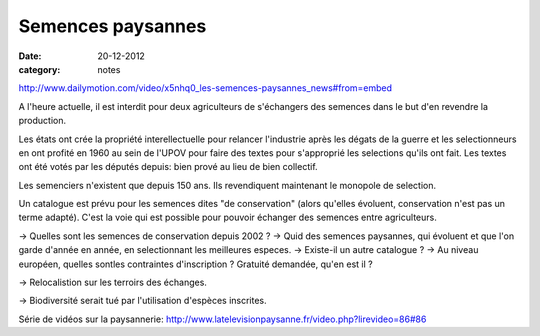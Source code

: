 Semences paysannes
##################

:date: 20-12-2012
:category: notes

http://www.dailymotion.com/video/x5nhq0_les-semences-paysannes_news#from=embed

A l'heure actuelle, il est interdit pour deux agriculteurs de s'échangers des semences dans le but d'en revendre la production.

Les états ont crée la propriété interellectuelle pour relancer l'industrie après les dégats de la guerre et les selectionneurs en ont profité en 1960 au sein de l'UPOV pour faire des textes pour s'approprié les selections qu'ils ont fait. Les textes ont été votés par les députés depuis: bien prové au lieu de bien collectif.

Les semenciers n'existent que depuis 150 ans. Ils revendiquent maintenant le monopole de selection.

Un catalogue est prévu pour les semences dites "de conservation" (alors qu'elles évoluent, conservation n'est pas un terme adapté). C'est la voie qui est possible pour pouvoir échanger des semences entre agriculteurs.

→ Quelles sont les semences de conservation depuis 2002 ? → Quid des semences paysannes, qui évoluent et que l'on garde d'année en année, en selectionnant les meilleures especes. → Existe-il un autre catalogue ? → Au niveau européen, quelles sontles contraintes d'inscription ? Gratuité demandée, qu'en est il ?

→ Relocalistion sur les terroirs des échanges.

→ Biodiversité serait tué par l'utilisation d'espèces inscrites.

Série de vidéos sur la paysannerie: http://www.latelevisionpaysanne.fr/video.php?lirevideo=86#86
